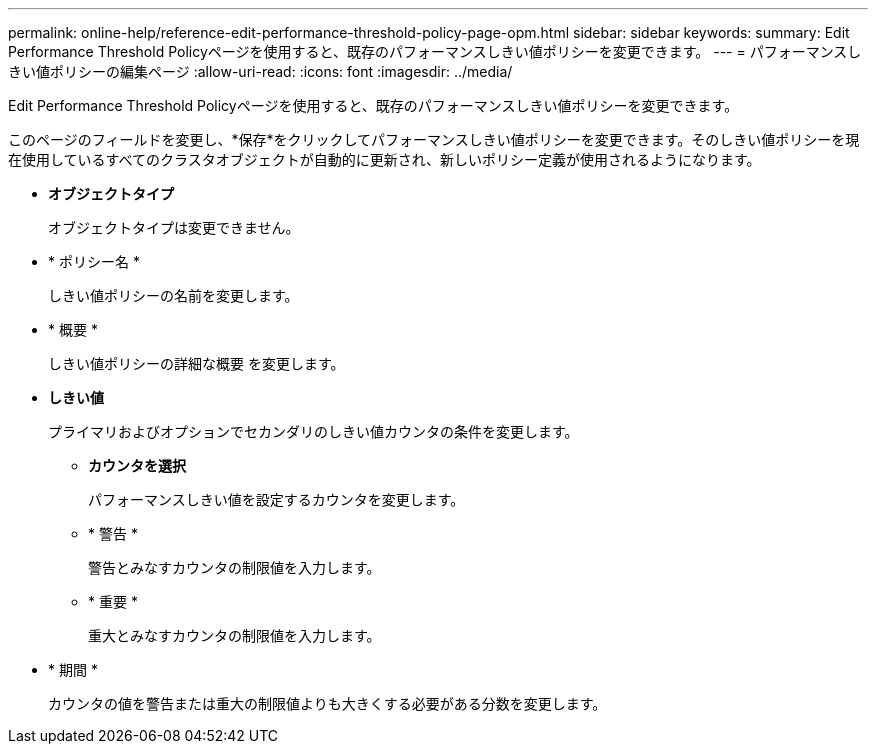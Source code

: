---
permalink: online-help/reference-edit-performance-threshold-policy-page-opm.html 
sidebar: sidebar 
keywords:  
summary: Edit Performance Threshold Policyページを使用すると、既存のパフォーマンスしきい値ポリシーを変更できます。 
---
= パフォーマンスしきい値ポリシーの編集ページ
:allow-uri-read: 
:icons: font
:imagesdir: ../media/


[role="lead"]
Edit Performance Threshold Policyページを使用すると、既存のパフォーマンスしきい値ポリシーを変更できます。

このページのフィールドを変更し、*保存*をクリックしてパフォーマンスしきい値ポリシーを変更できます。そのしきい値ポリシーを現在使用しているすべてのクラスタオブジェクトが自動的に更新され、新しいポリシー定義が使用されるようになります。

* *オブジェクトタイプ*
+
オブジェクトタイプは変更できません。

* * ポリシー名 *
+
しきい値ポリシーの名前を変更します。

* * 概要 *
+
しきい値ポリシーの詳細な概要 を変更します。

* *しきい値*
+
プライマリおよびオプションでセカンダリのしきい値カウンタの条件を変更します。

+
** *カウンタを選択*
+
パフォーマンスしきい値を設定するカウンタを変更します。

** * 警告 *
+
警告とみなすカウンタの制限値を入力します。

** * 重要 *
+
重大とみなすカウンタの制限値を入力します。



* * 期間 *
+
カウンタの値を警告または重大の制限値よりも大きくする必要がある分数を変更します。


